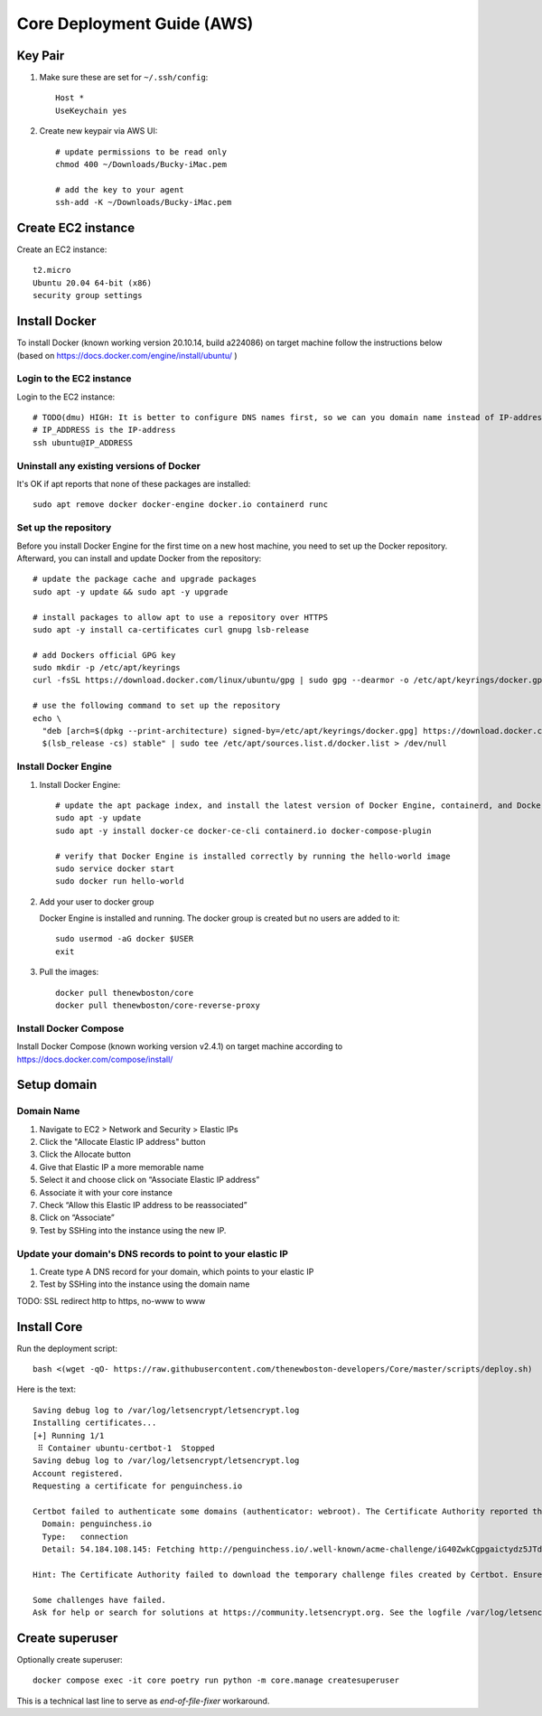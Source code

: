 ===========================
Core Deployment Guide (AWS)
===========================

Key Pair
++++++++

#. Make sure these are set for ``~/.ssh/config``::

    Host *
    UseKeychain yes

#. Create new keypair via AWS UI::

    # update permissions to be read only
    chmod 400 ~/Downloads/Bucky-iMac.pem

    # add the key to your agent
    ssh-add -K ~/Downloads/Bucky-iMac.pem

Create EC2 instance
+++++++++++++++++++

Create an EC2 instance::

    t2.micro
    Ubuntu 20.04 64-bit (x86)
    security group settings

Install Docker
++++++++++++++
To install Docker (known working version 20.10.14, build a224086) on target machine follow the instructions below
(based on https://docs.docker.com/engine/install/ubuntu/ )

Login to the EC2 instance
-------------------------

Login to the EC2 instance::

    # TODO(dmu) HIGH: It is better to configure DNS names first, so we can you domain name instead of IP-address
    # IP_ADDRESS is the IP-address
    ssh ubuntu@IP_ADDRESS


Uninstall any existing versions of Docker
-----------------------------------------

It's OK if apt reports that none of these packages are installed::

    sudo apt remove docker docker-engine docker.io containerd runc

Set up the repository
---------------------

Before you install Docker Engine for the first time on a new host machine,
you need to set up the Docker repository. Afterward, you can install and update Docker from the repository::

    # update the package cache and upgrade packages
    sudo apt -y update && sudo apt -y upgrade

    # install packages to allow apt to use a repository over HTTPS
    sudo apt -y install ca-certificates curl gnupg lsb-release

    # add Dockers official GPG key
    sudo mkdir -p /etc/apt/keyrings
    curl -fsSL https://download.docker.com/linux/ubuntu/gpg | sudo gpg --dearmor -o /etc/apt/keyrings/docker.gpg

    # use the following command to set up the repository
    echo \
      "deb [arch=$(dpkg --print-architecture) signed-by=/etc/apt/keyrings/docker.gpg] https://download.docker.com/linux/ubuntu \
      $(lsb_release -cs) stable" | sudo tee /etc/apt/sources.list.d/docker.list > /dev/null


Install Docker Engine
---------------------

#. Install Docker Engine::

    # update the apt package index, and install the latest version of Docker Engine, containerd, and Docker Compose
    sudo apt -y update
    sudo apt -y install docker-ce docker-ce-cli containerd.io docker-compose-plugin

    # verify that Docker Engine is installed correctly by running the hello-world image
    sudo service docker start
    sudo docker run hello-world

#. Add your user to docker group

   Docker Engine is installed and running. The docker group is created but no users are added to it::

    sudo usermod -aG docker $USER
    exit

#. Pull the images::

    docker pull thenewboston/core
    docker pull thenewboston/core-reverse-proxy


Install Docker Compose
----------------------

Install Docker Compose (known working version v2.4.1) on target machine
according to https://docs.docker.com/compose/install/

Setup domain
++++++++++++

Domain Name
-----------

#. Navigate to EC2 > Network and Security > Elastic IPs
#. Click the "Allocate Elastic IP address" button
#. Click the Allocate button
#. Give that Elastic IP a more memorable name
#. Select it and choose click on “Associate Elastic IP address”
#. Associate it with your core instance
#. Check “Allow this Elastic IP address to be reassociated”
#. Click on “Associate”
#. Test by SSHing into the instance using the new IP.

Update your domain's DNS records to point to your elastic IP
------------------------------------------------------------

#. Create type A DNS record for your domain, which points to your elastic IP
#. Test by SSHing into the instance using the domain name

TODO:
SSL
redirect http to https, no-www to www


Install Core
++++++++++++

Run the deployment script::

    bash <(wget -qO- https://raw.githubusercontent.com/thenewboston-developers/Core/master/scripts/deploy.sh)

.. image:: images/deployment-script.png


Here is the text::

    Saving debug log to /var/log/letsencrypt/letsencrypt.log
    Installing certificates...
    [+] Running 1/1
     ⠿ Container ubuntu-certbot-1  Stopped                                                                                                                                                                                                                                                 10.3s
    Saving debug log to /var/log/letsencrypt/letsencrypt.log
    Account registered.
    Requesting a certificate for penguinchess.io

    Certbot failed to authenticate some domains (authenticator: webroot). The Certificate Authority reported these problems:
      Domain: penguinchess.io
      Type:   connection
      Detail: 54.184.108.145: Fetching http://penguinchess.io/.well-known/acme-challenge/iG40ZwkCgpgaictydz5JTdV9AUeue6aE5q4-xY2N7QM: Connection refused

    Hint: The Certificate Authority failed to download the temporary challenge files created by Certbot. Ensure that the listed domains serve their content from the provided --webroot-path/-w and that files created there can be downloaded from the internet.

    Some challenges have failed.
    Ask for help or search for solutions at https://community.letsencrypt.org. See the logfile /var/log/letsencrypt/letsencrypt.log or re-run Certbot with -v for more details.

Create superuser
++++++++++++++++

Optionally create superuser::

    docker compose exec -it core poetry run python -m core.manage createsuperuser

This is a technical last line to serve as `end-of-file-fixer` workaround.
